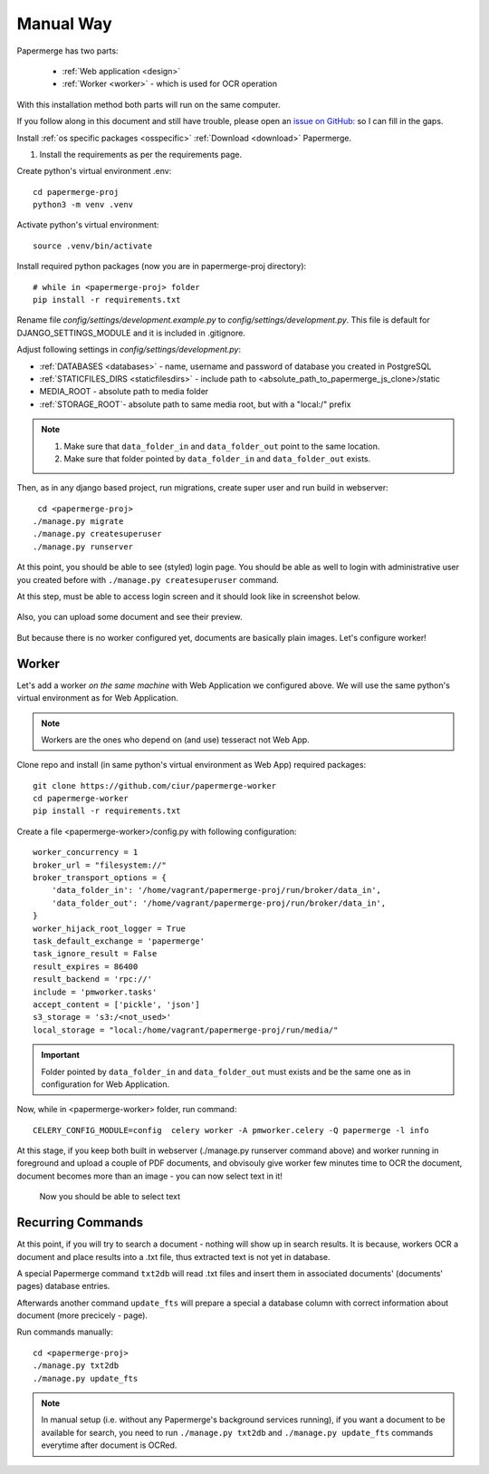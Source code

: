 Manual Way
************

Papermerge has two parts:
 
    * :ref:`Web application <design>`
    * :ref:`Worker <worker>` - which is used for OCR operation

With this installation method both parts will run on the same computer.

If you follow along in this document and still have trouble, please open an
`issue on GitHub: <https://github.com/ciur/papermerge/issues>`_ so I can fill in
the gaps.

.. _packages-and-db:

Install :ref:`os specific packages <osspecific>` 
:ref:`Download <download>` Papermerge.

1. Install the requirements as per the requirements page.





Create python's virtual environment .env::

    cd papermerge-proj
    python3 -m venv .venv

Activate python's virtual environment::    
    
    source .venv/bin/activate

Install required python packages (now you are in papermerge-proj directory)::
    
    # while in <papermerge-proj> folder
    pip install -r requirements.txt


Rename file *config/settings/development.example.py* to *config/settings/development.py*.
This file is default for DJANGO_SETTINGS_MODULE and it is included in .gitignore.

Adjust following settings in *config/settings/development.py*:

* :ref:`DATABASES <databases>` -  name, username and password of database you created in PostgreSQL
* :ref:`STATICFILES_DIRS <staticfilesdirs>` - include path to <absolute_path_to_papermerge_js_clone>/static
* MEDIA_ROOT - absolute path to media folder
* :ref:`STORAGE_ROOT`- absolute path to same media root, but with a "local:/" prefix

.. note::

    1. Make sure that ``data_folder_in`` and ``data_folder_out`` point to the same location.
    2. Make sure that folder pointed by ``data_folder_in`` and ``data_folder_out`` exists.

Then, as in any django based project, run migrations, create super user and run build in webserver::

      cd <papermerge-proj>
     ./manage.py migrate
     ./manage.py createsuperuser
     ./manage.py runserver


At this point, you should be able to see (styled) login page.  You should be
able as well to login with administrative user you created before with
``./manage.py createsuperuser`` command.

At this step, must be able to access login screen and it should look like in
screenshot below.

    .. figure:: ../img/login.png

Also, you can upload some document and see their preview.

    .. figure:: ../img/uploaded_docs.png

But because there is no worker configured yet, documents are basically plain images.
Let's configure worker!

Worker
=======

Let's add a worker *on the same machine* with Web Application we configured above.
We will use the same python's virtual environment as for Web Application.

.. note::
    
    Workers are the ones who depend on (and use) tesseract not Web App.

Clone repo and install (in same python's virtual environment as Web App)
required packages::

    git clone https://github.com/ciur/papermerge-worker
    cd papermerge-worker
    pip install -r requirements.txt

Create a file <papermerge-worker>/config.py with following configuration::

    worker_concurrency = 1
    broker_url = "filesystem://"
    broker_transport_options = {
        'data_folder_in': '/home/vagrant/papermerge-proj/run/broker/data_in',
        'data_folder_out': '/home/vagrant/papermerge-proj/run/broker/data_in',
    }
    worker_hijack_root_logger = True
    task_default_exchange = 'papermerge'
    task_ignore_result = False
    result_expires = 86400
    result_backend = 'rpc://'
    include = 'pmworker.tasks'
    accept_content = ['pickle', 'json']
    s3_storage = 's3:/<not_used>'
    local_storage = "local:/home/vagrant/papermerge-proj/run/media/"

.. important::

    Folder pointed by ``data_folder_in`` and ``data_folder_out`` must exists and be
    the same one as in configuration for Web Application.


Now, while in <papermerge-worker> folder, run command::

    CELERY_CONFIG_MODULE=config  celery worker -A pmworker.celery -Q papermerge -l info

At this stage, if you keep both built in webserver (./manage.py runserver
command above) and worker running in foreground and upload a couple of PDF
documents, and obvisouly give worker few minutes time to OCR the document,
document becomes more than an image - you can now select text in it!


.. figure:: ../img/select_text.png

   Now you should be able to select text



Recurring Commands
====================

At this point, if you will try to search a document - nothing will show up in search
results. It is because, workers OCR a document and place results into a .txt file, thus
extracted text is not yet in database.

A special Papermerge command ``txt2db`` will read .txt files and insert them
in associated documents' (documents' pages) database entries.

Afterwards another command ``update_fts`` will prepare a special a database column
with correct information about document (more precicely - page).

Run commands manually::

    cd <papermerge-proj>
    ./manage.py txt2db
    ./manage.py update_fts


.. note::

    In manual setup (i.e. without any Papermerge's background services running),
    if you want a document to be available for search, you need to run ``./manage.py txt2db``
    and ``./manage.py update_fts`` commands everytime after document is OCRed.



